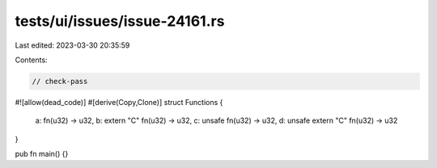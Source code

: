 tests/ui/issues/issue-24161.rs
==============================

Last edited: 2023-03-30 20:35:59

Contents:

.. code-block:: rs

    // check-pass
#![allow(dead_code)]
#[derive(Copy,Clone)]
struct Functions {
    a: fn(u32) -> u32,
    b: extern "C" fn(u32) -> u32,
    c: unsafe fn(u32) -> u32,
    d: unsafe extern "C" fn(u32) -> u32
}

pub fn main() {}


